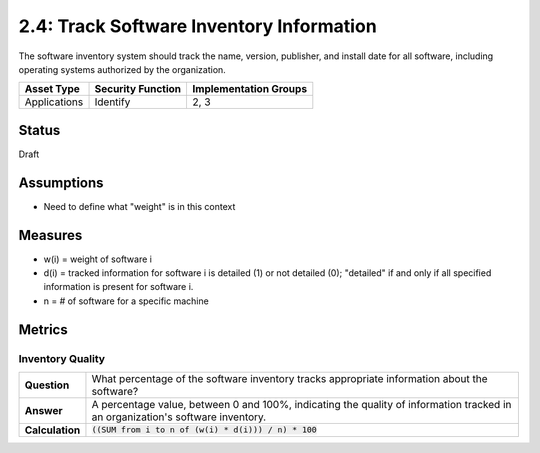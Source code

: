 2.4: Track Software Inventory Information
=========================================================
The software inventory system should track the name, version, publisher, and install date for all software, including operating systems authorized by the organization.

.. list-table::
	:header-rows: 1

	* - Asset Type 
	  - Security Function
	  - Implementation Groups
	* - Applications
	  - Identify
	  - 2, 3

Status
------
Draft

Assumptions
-----------
* Need to define what "weight" is in this context

Measures
--------
* w(i) = weight of software i
* d(i) = tracked information for software i is detailed (1) or not detailed (0); "detailed" if and only if all specified information is present for software i.
* n = # of software for a specific machine

Metrics
-------

Inventory Quality
^^^^^^^^^^^^^^^^^
.. list-table::

	* - **Question**
	  - What percentage of the software inventory tracks appropriate information about the software?
	* - **Answer**
	  - A percentage value, between 0 and 100%, indicating the quality of information tracked in an organization's software inventory.
	* - **Calculation**
	  - :code:`((SUM from i to n of (w(i) * d(i))) / n) * 100`

.. history
.. authors
.. license